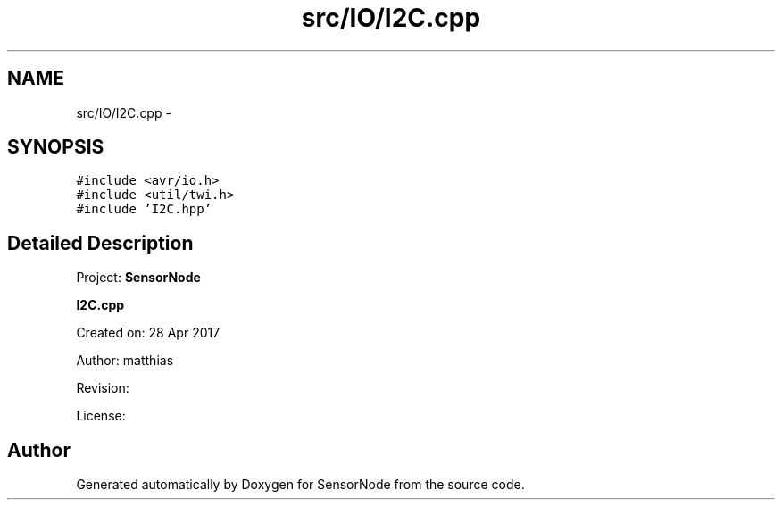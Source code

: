 .TH "src/IO/I2C.cpp" 3 "Thu May 25 2017" "Version 0.2" "SensorNode" \" -*- nroff -*-
.ad l
.nh
.SH NAME
src/IO/I2C.cpp \- 
.SH SYNOPSIS
.br
.PP
\fC#include <avr/io\&.h>\fP
.br
\fC#include <util/twi\&.h>\fP
.br
\fC#include 'I2C\&.hpp'\fP
.br

.SH "Detailed Description"
.PP 
Project: \fBSensorNode\fP
.PP
\fBI2C\&.cpp\fP
.PP
Created on: 28 Apr 2017
.PP
Author: matthias
.PP
Revision:
.PP
License: 
.SH "Author"
.PP 
Generated automatically by Doxygen for SensorNode from the source code\&.
